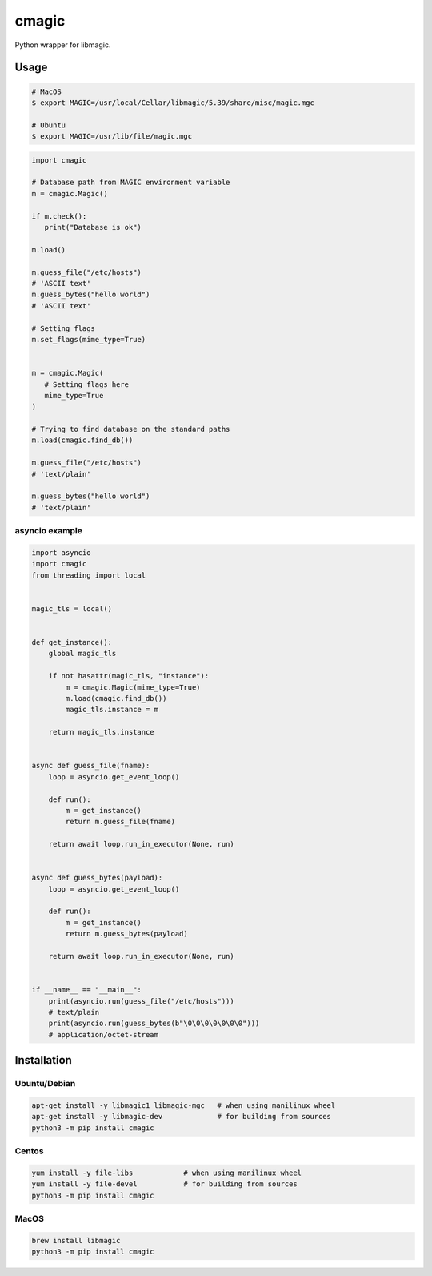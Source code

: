 cmagic
======

.. image:: https://github.com/mosquito/cmagic/workflows/tox/badge.svg
    :target: https://github.com/mosquito/cmagic/actions?query=workflow%3Atox
    :alt: Github Actions

.. image:: https://img.shields.io/pypi/v/cmagic.svg
    :target: https://pypi.python.org/pypi/cmagic/
    :alt: Latest Version

.. image:: https://img.shields.io/pypi/wheel/cmagic.svg
    :target: https://pypi.python.org/pypi/cmagic/

.. image:: https://img.shields.io/pypi/pyversions/cmagic.svg
    :target: https://pypi.python.org/pypi/cmagic/

.. image:: https://img.shields.io/pypi/l/cmagic.svg
    :target: https://pypi.python.org/pypi/cmagic/

Python wrapper for libmagic.

Usage
-----

.. code-block::

   # MacOS
   $ export MAGIC=/usr/local/Cellar/libmagic/5.39/share/misc/magic.mgc

   # Ubuntu
   $ export MAGIC=/usr/lib/file/magic.mgc

.. code-block:: python

   import cmagic

   # Database path from MAGIC environment variable
   m = cmagic.Magic()

   if m.check():
      print("Database is ok")

   m.load()

   m.guess_file("/etc/hosts")
   # 'ASCII text'
   m.guess_bytes("hello world")
   # 'ASCII text'

   # Setting flags
   m.set_flags(mime_type=True)


   m = cmagic.Magic(
      # Setting flags here
      mime_type=True
   )

   # Trying to find database on the standard paths
   m.load(cmagic.find_db())

   m.guess_file("/etc/hosts")
   # 'text/plain'

   m.guess_bytes("hello world")
   # 'text/plain'


asyncio example
+++++++++++++++

.. code-block:: python

   import asyncio
   import cmagic
   from threading import local


   magic_tls = local()


   def get_instance():
       global magic_tls

       if not hasattr(magic_tls, "instance"):
           m = cmagic.Magic(mime_type=True)
           m.load(cmagic.find_db())
           magic_tls.instance = m

       return magic_tls.instance


   async def guess_file(fname):
       loop = asyncio.get_event_loop()

       def run():
           m = get_instance()
           return m.guess_file(fname)

       return await loop.run_in_executor(None, run)


   async def guess_bytes(payload):
       loop = asyncio.get_event_loop()

       def run():
           m = get_instance()
           return m.guess_bytes(payload)

       return await loop.run_in_executor(None, run)


   if __name__ == "__main__":
       print(asyncio.run(guess_file("/etc/hosts")))
       # text/plain
       print(asyncio.run(guess_bytes(b"\0\0\0\0\0\0\0")))
       # application/octet-stream


Installation
------------

Ubuntu/Debian
+++++++++++++

.. code-block:: bash

   apt-get install -y libmagic1 libmagic-mgc   # when using manilinux wheel
   apt-get install -y libmagic-dev             # for building from sources
   python3 -m pip install cmagic


Centos
++++++

.. code-block:: bash

   yum install -y file-libs            # when using manilinux wheel
   yum install -y file-devel           # for building from sources
   python3 -m pip install cmagic


MacOS
+++++

.. code-block:: bash

   brew install libmagic
   python3 -m pip install cmagic
